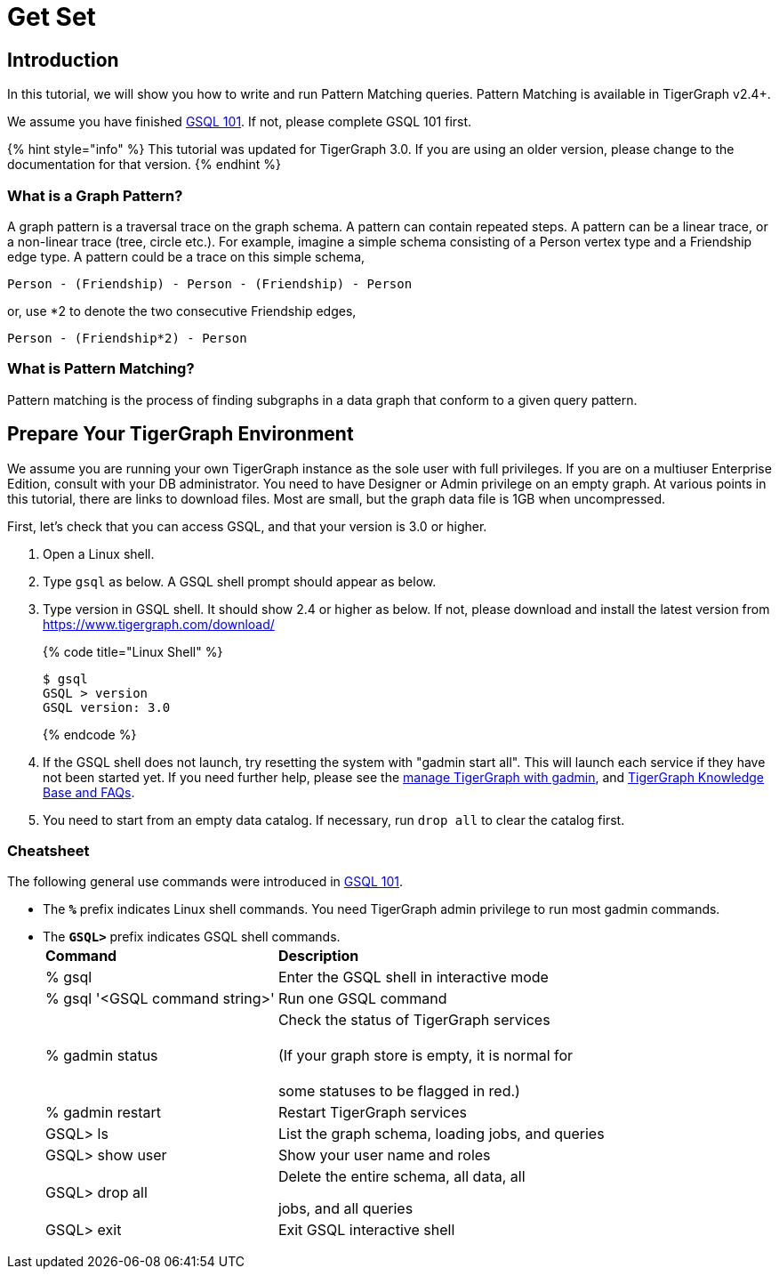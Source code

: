 = Get Set

== Introduction

In this tutorial, we will show you how to write and run Pattern Matching queries. Pattern Matching is available in TigerGraph v2.4+.

We assume you have finished link:../gsql-101/[GSQL 101]. If not, please complete GSQL 101 first.

{% hint style="info" %}
This tutorial was updated for TigerGraph 3.0. If you are using an older version, please change to the documentation for that version.
{% endhint %}

=== What is a Graph Pattern?

A graph pattern is a traversal trace on the graph schema. A pattern can contain repeated steps. A pattern can be a linear trace, or a non-linear trace (tree, circle etc.). For example, imagine a simple schema consisting of a Person vertex type and a Friendship edge type. A pattern could be a trace on this simple schema,

[source,text]
----
Person - (Friendship) - Person - (Friendship) - Person
----

or, use *2 to denote the two consecutive Friendship edges,

[source,text]
----
Person - (Friendship*2) - Person
----

=== What is Pattern Matching?

Pattern matching is the process of finding subgraphs in a data graph that conform to a given query pattern.

== Prepare Your TigerGraph Environment

We assume you are running your own TigerGraph instance as the sole user with full privileges. If you are on a multiuser Enterprise Edition, consult with your DB administrator. You need to have Designer or Admin privilege on an empty graph. At various points in this tutorial, there are links to download files. Most are small, but the graph data file is 1GB when uncompressed.

First, let's check that you can access GSQL, and that your version is 3.0 or higher.

. Open a Linux shell.
. Type `gsql` as below. A GSQL shell prompt should appear as below.
. Type version in GSQL shell. It should show 2.4 or higher as below. If not, please download and install the latest version from https://www.tigergraph.com/download/
+
{% code title="Linux Shell" %}
+
[source,bash]
----
$ gsql
GSQL > version
GSQL version: 3.0
----
+
{% endcode %}

. If the GSQL shell does not launch, try resetting the system with "gadmin start all". This will launch each service if they have not been started yet. If you need further help, please see the xref:../../admin/admin-guide/system-management/management-with-gadmin.adoc[manage TigerGraph with gadmin], and  xref:../../faqs/knowledge-base-and-faqs.adoc[TigerGraph Knowledge Base and FAQs].
. You need to start from an empty data catalog. If necessary, run `drop all` to clear the catalog first.

=== Cheatsheet

The following general use commands were introduced in link:../gsql-101/[GSQL 101].

* The *`%`* prefix indicates Linux shell commands. You need TigerGraph admin privilege to run most gadmin commands.
* The *`GSQL>`* prefix indicates GSQL shell commands.+++<table>++++++<thead>++++++<tr>++++++<th style="text-align:left">+++Command+++</th>+++
      +++<th style="text-align:left">+++Description+++</th>++++++</tr>++++++</thead>+++
  +++<tbody>++++++<tr>++++++<td style="text-align:left">+++% gsql+++</td>+++
      +++<td style="text-align:left">+++Enter the GSQL shell in interactive mode+++</td>++++++</tr>+++
    +++<tr>++++++<td style="text-align:left">+++% gsql &apos;<GSQL command string>&apos;+++</td>+++
      +++<td style="text-align:left">+++Run one GSQL command+++</td>++++++</tr>+++
    +++<tr>++++++<td style="text-align:left">+++% gadmin status+++</td>+++
      +++<td style="text-align:left">+++Check the status of TigerGraph services
        +++<br>++++++</br>+++(If your graph store is empty, it is normal for
        +++<br>++++++</br>+++some statuses to be flagged in red.)+++</td>++++++</tr>+++
    +++<tr>++++++<td style="text-align:left">+++% gadmin restart+++</td>+++
      +++<td style="text-align:left">+++Restart TigerGraph services+++</td>++++++</tr>+++
    +++<tr>++++++<td style="text-align:left">+++GSQL> ls+++</td>+++
      +++<td style="text-align:left">+++List the graph schema, loading jobs, and queries+++</td>++++++</tr>+++
    +++<tr>++++++<td style="text-align:left">+++GSQL> show user+++</td>+++
      +++<td style="text-align:left">+++Show your user name and roles+++</td>++++++</tr>+++
    +++<tr>++++++<td style="text-align:left">+++GSQL> drop all+++</td>+++
      +++<td style="text-align:left">++++++<p>+++Delete the entire schema, all data, all+++</p>+++
        +++<p>+++jobs, and all queries+++</p>++++++</td>++++++</tr>+++
    +++<tr>++++++<td style="text-align:left">+++GSQL> exit+++</td>+++
      +++<td style="text-align:left">+++Exit GSQL interactive shell+++</td>++++++</tr>++++++</tbody>++++++</table>+++
